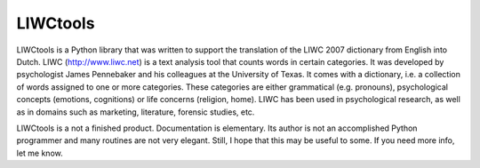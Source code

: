 LIWCtools
=========

LIWCtools is a Python library that was written to support the translation of the LIWC 2007 dictionary from English into Dutch. 
LIWC (http://www.liwc.net) is a text analysis tool that counts words in certain categories. It was developed by psychologist James Pennebaker and his colleagues at the University of Texas. It comes with a dictionary, i.e. a collection of words assigned to one or more categories. These categories are either grammatical (e.g. pronouns), psychological concepts (emotions, cognitions) or life concerns (religion, home). LIWC has been used in psychological research, as well as in domains such as marketing, literature, forensic studies, etc. 

LIWCtools is a not a finished product. Documentation is elementary. Its author is not an accomplished Python programmer and many routines are not very elegant. Still, I hope that this may be useful to some. If you need more info, let me know.